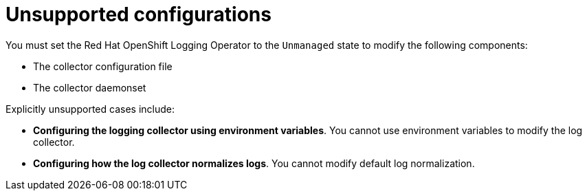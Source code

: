 :_mod-docs-content-type: REFERENCE
[id="cluster-logging-maintenance-support-list_{context}"]
= Unsupported configurations

You must set the Red{nbsp}Hat OpenShift Logging Operator to the `Unmanaged` state to modify the following components:

* The collector configuration file

* The collector daemonset

Explicitly unsupported cases include:

* *Configuring the logging collector using environment variables*. You cannot use environment variables to modify the log collector.

* *Configuring how the log collector normalizes logs*. You cannot modify default log normalization.
